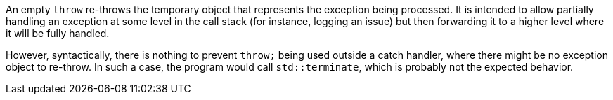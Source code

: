 An empty ``throw`` re-throws the temporary object that represents the exception being processed. It is intended to allow partially handling an exception at some level in the call stack (for instance, logging an issue) but then forwarding it to a higher level where it will be fully handled.

However, syntactically, there is nothing to prevent ``throw;`` being used outside a catch handler, where there might be no exception object to re-throw. In such a case, the program would call ``std::terminate``, which is probably not the expected behavior.
